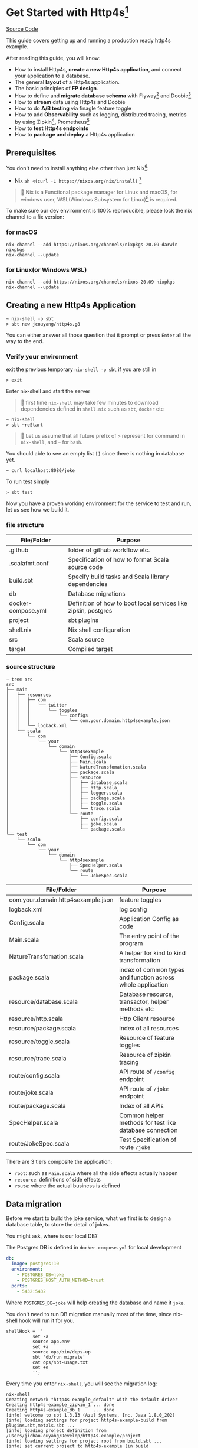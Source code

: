* Get Started with Http4s[fn:2]

#+HTML: <a href=https://github.com/jcouyang/http4s-example/actions><img src=https://github.com/jcouyang/http4s-example/workflows/Build%20and%20Test/badge.svg /></a> <a class="github-button" href="https://github.com/jcouyang/http4s-example" data-icon="octicon-star" aria-label="Star jcouyang/http4s-example on GitHub">Source Code</a>

This guide covers getting up and running a production ready http4s example.

After reading this guide, you will know:
- How to install Http4s, *create a new Http4s application*, and connect your application to a database.
- The general *layout* of a Http4s application.
- The basic principles of *FP design*.
- How to define and *migrate database schema* with Flyway[fn:6] and Doobie[fn:7]
- How to *stream* data using Http4s and Doobie
- How to do *A/B testing* via finagle feature toggle
- How to add *Observability* such as logging, distributed tracing, metrics by using Zipkin[fn:8], Prometheus[fn:9]
- How to *test Http4s endpoints*
- How to *package and deploy* a Http4s application

** Prerequisites
You don't need to install anything else other than just Nix[fn:10]:

- Nix ~sh <(curl -L https://nixos.org/nix/install)~ [fn:1]

#+begin_quote
📝 Nix is a Functional package manager for Linux and macOS, for windows user, WSL(Windows Subsystem for Linux)[fn:5] is required.
#+end_quote

To make sure our dev environment is 100% reproducible, please lock the nix channel to a fix version:
*** for macOS
#+begin_example
nix-channel --add https://nixos.org/channels/nixpkgs-20.09-darwin nixpkgs
nix-channel --update
#+end_example

*** for Linux(or Windows WSL)
#+begin_example
nix-channel --add https://nixos.org/channels/nixos-20.09 nixpkgs
nix-channel --update
#+end_example

** Creating a new Http4s Application

#+begin_example
~ nix-shell -p sbt
> sbt new jcouyang/http4s.g8
#+end_example

You can either answer all those question that it prompt or press =Enter= all the way to the end.

*** Verify your environment

exit the previous temporary =nix-shell -p sbt= if you are still in
#+begin_example
> exit
#+end_example

Enter nix-shell and start the server

#+begin_quote
📝 first time =nix-shell= may take few minutes to download dependencies defined in =shell.nix= such as =sbt=, =docker= etc
#+end_quote

#+begin_example
~ nix-shell
> sbt ~reStart
#+end_example

#+begin_quote
📝 Let us assume that all future prefix of =>= represent for command in =nix-shell=, and =~= for =bash=.
#+end_quote

You should able to see an empty list =[]= since there is nothing in database yet.
#+begin_example
~ curl localhost:8080/joke
#+end_example

To run test simply
#+begin_example
> sbt test
#+end_example

Now you have a proven working environment for the service to test and run, let us see how we build it.

*** file structure

| File/Folder        | Purpose                                                        |
|--------------------+----------------------------------------------------------------|
| .github            | folder of github workflow etc.                                 |
| .scalafmt.conf     | Specification of how to format Scala source code               |
| build.sbt          | Specify build tasks and Scala library dependencies             |
| db                 | Database migrations                                            |
| docker-compose.yml | Definition of how to boot local services like zipkin, postgres |
| project            | sbt plugins                                                    |
| shell.nix          | Nix shell configuration                                        |
| src                | Scala source                                                   |
| target             | Compiled target                                                |

*** source structure
#+begin_example
~ tree src
src
├── main
│   ├── resources
│   │   ├── com
│   │   │   └── twitter
│   │   │       └── toggles
│   │   │           └── configs
│   │   │               └── com.your.domain.http4sexample.json
│   │   └── logback.xml
│   └── scala
│       └── com
│           └── your
│               └── domain
│                   └── http4sexample
│                       ├── Config.scala
│                       ├── Main.scala
│                       ├── NatureTransfomation.scala
│                       ├── package.scala
│                       ├── resource
│                       │   ├── database.scala
│                       │   ├── http.scala
│                       │   ├── logger.scala
│                       │   ├── package.scala
│                       │   ├── toggle.scala
│                       │   └── trace.scala
│                       └── route
│                           ├── config.scala
│                           ├── joke.scala
│                           └── package.scala
└── test
    └── scala
        └── com
            └── your
                └── domain
                    └── http4sexample
                        ├── SpecHelper.scala
                        └── route
                            └── JokeSpec.scala
#+end_example

| File/Folder                        | Purpose                                                     |
|------------------------------------+-------------------------------------------------------------|
| com.your.domain.http4sexample.json | feature toggles                                             |
| logback.xml                        | log config                                                  |
| Config.scala                       | Application Config as code                                  |
| Main.scala                         | The entry point of the program                              |
| NatureTransfomation.scala          | A helper for kind to kind transformation                    |
| package.scala                      | index of common types and function across whole application |
| resource/database.scala            | Database resource, transactor, helper methods etc           |
| resource/http.scala                | Http Client resource                                        |
| resource/package.scala             | index of all resources                                      |
| resource/toggle.scala              | Resource of feature toggles                                 |
| resource/trace.scala               | Resource of zipkin tracing                                  |
| route/config.scala                 | API route of ~/config~ endpoint                             |
| route/joke.scala                   | API route of ~/joke~ endpoint                               |
| route/package.scala                | Index of all APIs                                           |
| SpecHelper.scala                   | Common helper methods for test like database connection     |
| route/JokeSpec.scala               | Test Specification of route ~/joke~                         |

There are 3 tiers composite the application:
- =root=: such as =Main.scala= where all the side effects actually happen
- =resource=: definitions of side effects
- =route=: where the actual business is defined

** Data migration

Before we start to build the joke service, what we first is to design a database table,
to store the detail of jokes.

You might ask, where is our local DB?

The Postgres DB is defined in =docker-compose.yml= for local development
#+begin_src yaml
  db:
    image: postgres:10
    environment:
      - POSTGRES_DB=joke
      - POSTGRES_HOST_AUTH_METHOD=trust
    ports:
      - 5432:5432
#+end_src
Where =POSTGRES_DB=joke= will help creating the database and name it =joke=.

You don't need to run DB migration manually most of the time, since nix-shell hook will run it for you.
#+begin_example
  shellHook = ''
            set -a
            source app.env
            set +a
            source ops/bin/deps-up
            sbt 'db/run migrate'
            cat ops/sbt-usage.txt
            set +e
            '';
#+end_example

Every time you enter =nix-shell=, you will see the migration log:
#+begin_example
nix-shell
Creating network "http4s-example_default" with the default driver
Creating http4s-example_zipkin_1 ... done
Creating http4s-example_db_1     ... done
[info] welcome to sbt 1.3.13 (Azul Systems, Inc. Java 1.8.0_202)
[info] loading settings for project http4s-example-build from plugins.sbt,metals.sbt ...
[info] loading project definition from /Users/jichao.ouyang/Develop/http4s-example/project
[info] loading settings for project root from build.sbt ...
[info] set current project to http4s-example (in build file:/Users/jichao.ouyang/Develop/http4s-example/)
[info] running Main migrate
Sep 14, 2020 12:14:15 PM org.flywaydb.core.internal.license.VersionPrinter printVersionOnly
INFO: Flyway Community Edition 6.5.5 by Redgate
Sep 14, 2020 12:14:15 PM org.flywaydb.core.internal.database.DatabaseFactory createDatabase
INFO: Database: jdbc:postgresql://localhost:5432/joke (PostgreSQL 10.14)
Sep 14, 2020 12:14:15 PM org.flywaydb.core.internal.command.DbValidate validate
INFO: Successfully validated 1 migration (execution time 00:00.015s)
Sep 14, 2020 12:14:15 PM org.flywaydb.core.internal.schemahistory.JdbcTableSchemaHistory create
INFO: Creating Schema History table "public"."flyway_schema_history" ...
Sep 14, 2020 12:14:15 PM org.flywaydb.core.internal.command.DbMigrate migrateGroup
INFO: Current version of schema "public": << Empty Schema >>
Sep 14, 2020 12:14:15 PM org.flywaydb.core.internal.command.DbMigrate doMigrateGroup
INFO: Migrating schema "public" to version 1.0 - CreateJokeTable
#+end_example

To manually migrate when schema changed:
#+begin_example
> sbt "db/run migration"
#+end_example

Migration file located in =db/src/main/scala/db/migration=
#+begin_example
~ tree db/src
db/src
└── main
    └── scala
        ├── DoobieMigration.scala
        ├── Main.scala
        └── db
            └── migration
                └── V1_0__CreateJokeTable.scala
#+end_example

A migration file is actually a Scala [[https://tpolecat.github.io/doobie/][doobie]] source code.
#+begin_src scala
class V1_0__CreateJokeTable extends DoobieMigration {
  override def migrate =
    sql"""create table joke (
          	id serial not null
          		constraint joke_pk
          		primary key,
          	text text not null,
          	created timestamptz default now() not null
          )""".update.run
}
#+end_src

The prefix =V1_0__= in class name means version 1.0, detail of naming convention please refer to [[https://flywaydb.org/documentation/migrations#java-based-migrations][Flyway]]

Now we have database scheme set, next we need an API to save data into the new table.

** Save a joke =POST /joke=
To be to able to save data, a database library such as [[https://tpolecat.github.io/doobie/][Doobie]] or [[https://getquill.io/][Quill]] is required.

The following example uses Quill:
#+begin_src scala -n
val CRUD = AppRoute {                               // <- (ref:route)
    case req @ POST -> Root / "joke" =>
      for {
        has <- Kleisli.ask[IO, HasDatabase]         // <- (ref:kleisli)
        joke <- Kleisli.liftF(req.as[Repr.Create])  // <- (ref:reqbody)
        id <- has.transact(run(quote {              // <- (ref:quill)
          query[Dao.Joke]
            .insert(_.text -> lift(joke.text))
            .returningGenerated(_.id)
        }))
        _ <- log.infoF(s"created joke with id \$id")
        resp <- Created(json"""{"id": \$id}""")
      } yield resp
}
#+end_src
0. [[(route)][=AppRoute=]] is simply a wrapper of Http4s' =HttpRoutes.of[IO]= but dependencies injectable.
1. [[(kleisli)][=Kleisli.ask=]] is something like =@Inject= in Java world except everything is lazy, when you =ask[IO, HasDatabase]=, it will =<-= a instance =has= of =HasDatabase= type [fn:4]
2. We also need to read the body from the req using Http4s DSL [[(reqbody)][=req.as[Repr.Create]=]] will parse the body and return a =IO[Repr.Create]=.
   We need to =liftF= because the =for= comprehension is type =Kleisli[IO, HasXYZ, Response[IO]]=.
3. =has= has type =HasDatabase=, which means it has database =transact= method, when =run= convert Quill's =quote= into =ConnectionIO[A]=, =transact=
   can execute it in one transaction.

#+begin_quote
📝 It is pretty cool that Quill will translate the DSL directly into SQL at compile time:

[[https://www.evernote.com/l/ABeuNCR1bIpMa4xqHKyccGy5mbbxVrzlj2AB/image.png]]
#+end_quote

If you're not fan of Macro it is very easy to switch back to doobie DSL:
#+begin_src scala -n
  val CRUD = AppRoute {
      case req @ POST -> Root / "joke" =>
        for {
          has <- Kleisli.ask[IO, HasDatabase]
          joke <- Kleisli.liftF(req.as[Repr.Create])
          id <- has.transact(
            sql"insert into joke (text) values \${joke.text}".update.withUniqueGeneratedKeys("id")) // <- (ref:doobie)
          _ <- log.infoF(s"created joke with id \$id")
          resp <- Created(json"""{"id": \$id}""")
        } yield resp
  }
#+end_src

** Stream some jokes =GET /joke=
Similarly you will probably figure out how to implement a =GET /joke= endpoint already.

But we has some killer feature in Http4s, we can stream the list of jokes direct from DB to response body.
Which means you don't actually need to read all jokes into memory, and then return it back at one go, the data of jokes
can actually flow through your Http4s server without accumulating in the memory.

#+begin_src scala -n
    case GET -> Root / "joke" =>
      Kleisli
        .ask[IO, HasDatabase]
        .flatMap(
          db =>
            Ok(
              db.transact(stream(quote {   // <- (ref:stream)
                query[Dao.Joke]
              }))
                .map(Repr.View.from)
            )
        )
#+end_src

[[(stream)][=stream=]] is provide by doobie, which returns =Stream[ConnectionIO, A]=, when =transact= it we will get a =Stream[IO, A]=,
luckly Http4s response accept a =Stream[IO, A]= as long as we have a =EntityEncoder[IO, A]=.

** Feature Toggle =GET /joke/:id=
It is too straightforward to implement a =GET /joke/:id=:
#+begin_src scala
    case GET -> Root / "joke" / IntVar(id) =>
      for {
        has <- Kleisli.ask[IO, HasDatabase]
        joke <- log.infoF(s"getting joke \$id") *> Kleisli.liftF(
          IO.shift(IO.contextShift(ExecutionContext.global))
        ) *> has.transact(run(quote {
          query[Dao.Joke].filter(_.id == lift(id)).take(1)
        }))
        resp <- joke match {
          case a :: Nil => Ok(a)
          case _        => NotFound(id)
        }
      } yield resp
#+end_src

Let's add some feature to it, for instance, if there is no joke in database, how about
randomly generate some dad joke? And we like 50% of users can see random joke instead of hitting =NotFound=

To prepare a feature toggle in Finagle, you have to put a file in directory
=src/main/resources/com/twitter/toggles/configs/com.your.domain.http4sexample.json=.
where =com.your.domain.http4sexample= is your application package.

And then put in the toggle:
#+begin_src json
{
  "toggles": [
    {
      "id": "com.your.domain.http4sexample.useDadJoke",
      "description": "random generate dad joke",
      "fraction": 0.5
    }
  ]
}
#+end_src

It is good practice to have =id= naming with proper namespace too.

=0.5= fraction means there will be 50% chance for the toggle to be on status.

How can we use this toggle in source code?[fn:3]

Inject =HasToggle= effect
#+begin_src diff
 - has <- Kleisli.ask[IO, HasDatabase]
 + has <- Kleisli.ask[IO, HasDatabase with HasToggle]
#+end_src

Switch on the toggle
#+begin_src scala -n
        dadJoke =                             // <- (ref:declare)
          if (has.toggleOn("com.your.domain.http4sexample.useDadJoke"))
            log.infoF(s"cannot find joke \$id") *> dadJokeApp.flatMap(NotFound(_))
          else
            NotFound(id)
        resp <- joke match {
          case a :: Nil => Ok(a)
          case _        => dadJoke            // <- (ref:usage)
        }
#+end_src
=dadJokeApp= is a HTTP effect which call another API, we will go through later.

Here is another advantage of FP over Imperative Programming, [[(declare)][=dadJoke=]] is lazy and referential transparent, which means
I can place it anywhere, and whenever I reference it will always be the same thing. While in Imperative Programming
this won't be always true, i.e. when you declare a =val printlog = println("log")= it will execute immediately
where it declared. But later on when you refer to =printlog=, it is not the same thing it was defined. Since
the log is already print, it won't print again.

So, simply declare a =dadJoke= won't execute =dadJokeApp= to actually send out the request.
We can safely put it for later usage in [[(usage)][=pattern matching=]]

** Random dad joke =GET /random-joke=
To get a random dad joke remotely, you will need a Http client that talk connected to the remote host.

Finagle Client is actually a RPC client, which means a client will bind to particular service.

Assuming we have already define a =jokeClient= in =HasClient=, a dad joke endpoint will be as simple as:
#+begin_src scala
  val dadJokeApp =
    Kleisli.ask[IO, HasClient].flatMapF(_.jokeClient.expect[DadJoke]("/"))
#+end_src

The client can be make from =resource/package.scala= and then inject into =AppResource=
#+begin_src scala
      js <- http.mk(cfg.jokeService)
#+end_src

where =cfg.jokeService= is =uri"https://icanhazdadjoke.com"=

** Tracing Metrics and Logging
Finagle already provide sophisticated tracing and metrics, zipkin tracing is by default enable,
but it is sample rate is 0.1%, to verify it work, we could start the server with parameter

#+begin_example
> sbt '~reStart -zipkin.initialSampleRate=1'
#+end_example

Sample rate 1 means 100% of trace will report to zipkin.

#+begin_example
curl localhost:8080/random-joke
#+end_example
*** Logging
You can see the server console will print something like:
#+begin_example
root [7cb6f08c27a8b33c finagle/netty4-2-2] INFO  c.y.d.h.r.joke - generating random joke
root [7cb6f08c27a8b33c finagle/netty4-2-2] INFO  c.y.d.h.r.joke - getting dad joke...
#+end_example

Logs belong to the same request will print the exactly same =TRACE ID=

Logger format can be adjusted in =src/main/resources/logback.xml=
#+begin_src xml
    <encoder>
      <pattern>[%X{trace.id} %thread] %highlight(%-5level) %cyan(%logger{15}) - %msg %n</pattern>
    </encoder>
#+end_src
*** Zipkin Tracing
if you grab =7cb6f08c27a8b33c= and search as trace id in =localhost:9411=

https://www.evernote.com/l/ABdFXDYBcnBAFYGQ-8X_us6xcsq42kL2Vn0B/image.png

It will show the trace of the request, from the trace you can simply tell that
our server took 3.321s to response, where 2.955s was spend in requesting =icanhazdadjoke.com=.

*** Prometheus Metrics
If you have [[https://prometheus.io][Prometheus]] setup, scrap =localhost:9990/metrics= to get server and client metrics.


** Why Resource of resource
The resource maker's type is slightly tricky because it is =Resource[IO, Resource[IO, AppResource]]=:
#+begin_src scala
  def mk(implicit ctx: ContextShift[IO]): Resource[IO, Resource[IO, AppResource]] =
    for {
      cfg <- Resource.liftF(Config.all.load[IO])
      js <- http.mk(cfg.jokeService)
      db <- database.transactor
    } yield Resource.make(IO {
      new AppResource {
        val config = cfg
        val jokeClient = js
        val database = db
      }
    }) { res =>
      res.logEval
    }
#+end_src

Why should we have nested Resource here?

These are actually two different kinds of resource, the first level is whole server scope, all requests through this server share the
same resource.
- config
- database
- HTTP client

In another word, these resources are acquired when server start, closed when server close.
And there are few resources not share across server, they are acquired when request arrived, closed when response sent:
- trace
- toggle
- logger

** Test
Once we implemented all CRUD endpoints for =/joke=, testing these endpoints actually are very easy via [[https://github.com/typelevel/scalacheck][ScalaCheck]]
property based testing:
#+begin_src scala -n
  property("CRUD") {
    implicit val appRes = new TestAppResource              // <- (ref:testResource)
    forAll { (requestBody: joke.Repr.Create, updateBody: joke.Repr.Create) =>
      when(appRes.toggleMap.apply(useDadJokeToggleName))   // <- (ref:toggleOff)
        .thenReturn(Toggle.off(useDadJokeToggleName))
      createAndDelete(requestBody)                         // <- (ref:createDelete)
        .use { id =>
          assertEquals(query(id).flatMap(_.as[joke.Repr.View]).unsafeRunSync().text, requestBody.text)
          update(id, updateBody)                           // <- (ref:update)
            .map(_ => assertEquals(query(id).flatMap(_.as[joke.Repr.View]).unsafeRunSync().text, updateBody.text))
        }
        .unsafeRunSync()                                   // <- (ref:execute)
    }
  }
#+end_src

To test all CRUD we just need scalacheck to randomly generate arbitrary create request body and update request body.

1. New a fake resource [[(testResource)][TestAppResource]], defined in =SpecHelper.scala=
2. Don't forget to [[(toggleOff)][toggle off]] our fancy dad joke toggle
3. Make [[(createDelete)][create and delete]] a resource so our test data will always clean after assertion
#+begin_src scala
def createAndDelete(req: joke.Repr.Create)(implicit router: HttpApp[IO]) =
    Resource.make[IO, String](create(req))(delete)
#+end_src
4. Assert there will be a joke created
5. [[(update)][Update the joke]] and then query again to verify the data is updated
6. Don't hesitate to [[(execute)][unsafeRunSync]] the Resource, it is OK to fail fast at runtime in test.

** Package and deploy
To package the server into a runable binary, simply:
#+begin_example
> sbt bootstrap
#+end_example

To run:
#+begin_example
> ./http4s-example
#+end_example

Package it to docker to ship to heroku or k8s
#+begin_example
> docker build . -t http4s-example
#+end_example

The same way we can package and deploy migration scripts as well

#+begin_example
> sbt db/bootstrap
> ./http4s-example-db-migration migrate
#+end_example
* Footnotes

[fn:10] https://nixos.org/

[fn:9] https://prometheus.io/

[fn:8] https://zipkin.io

[fn:7] https://tpolecat.github.io/doobie/

[fn:6] https://flywaydb.org/documentation/

[fn:5] https://docs.microsoft.com/en-us/windows/wsl/install-win10

[fn:4] Kleisli is also known as ReaderT https://blog.oyanglul.us/scala/into-the-readert-verse

[fn:3] https://github.com/jcouyang/http4s-example/blob/master/src/main/scala/com/your/domain/http4sexample/resource/toggle.scala#L9

[fn:2] follow the structure of [[https://guides.rubyonrails.org/getting_started.html][Getting Started with Rails]]

[fn:1] If you're using macOS Catalina follow https://nixos.org/manual/nix/stable/#sect-macos-installation
